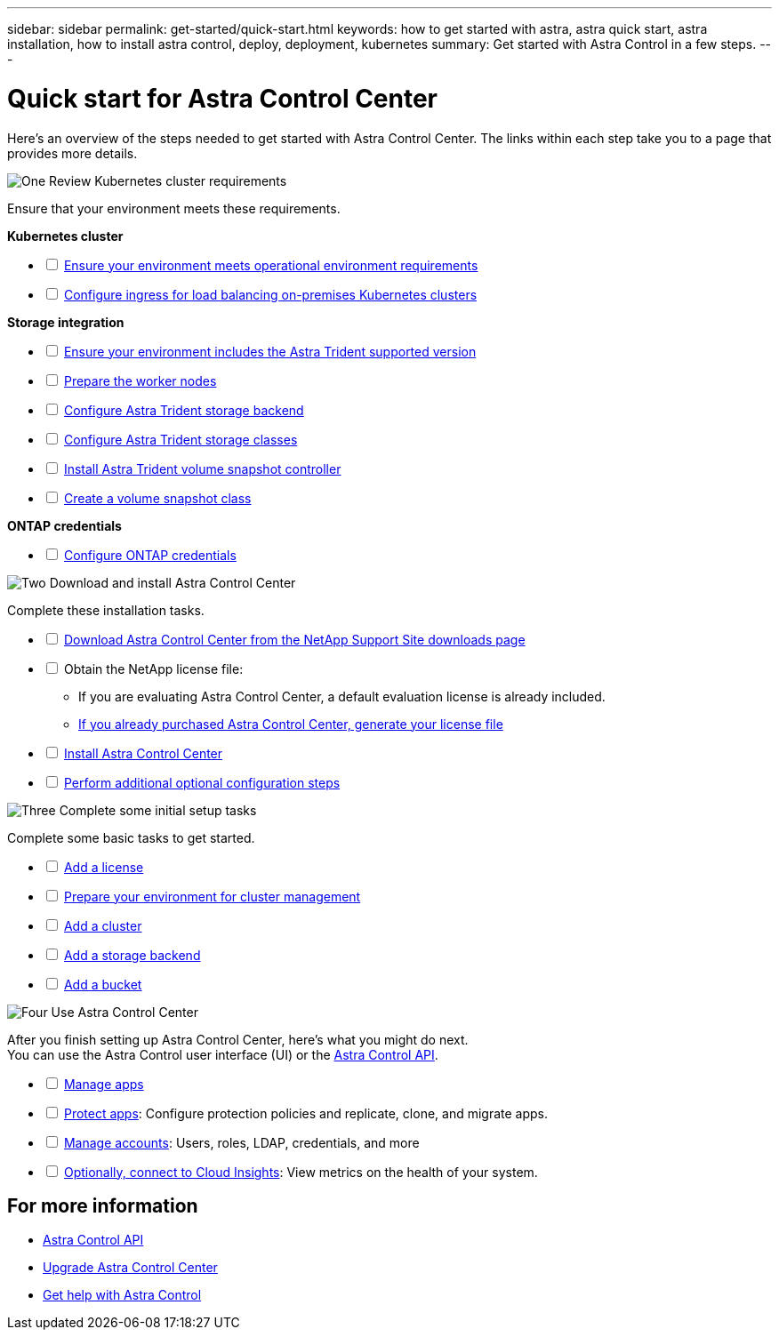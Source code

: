 ---
sidebar: sidebar
permalink: get-started/quick-start.html
keywords: how to get started with astra, astra quick start, astra installation, how to install astra control, deploy, deployment, kubernetes
summary: Get started with Astra Control in a few steps.
---

= Quick start for Astra Control Center
:hardbreaks:
:icons: font
:imagesdir: ../media/get-started/

[.lead]
Here's an overview of the steps needed to get started with Astra Control Center. The links within each step take you to a page that provides more details.



.image:https://raw.githubusercontent.com/NetAppDocs/common/main/media/number-1.png[One] Review Kubernetes cluster requirements

//[role="quick-margin-para"]
Ensure that your environment meets these requirements.


*Kubernetes cluster* 
[%interactive]
* [ ] link:../get-started/requirements.html#operational-environment-requirements[Ensure your environment meets operational environment requirements^]
 * [ ] link:../get-started/requirements.html#ingress-for-on-premises-kubernetes-clusters[Configure ingress for load balancing on-premises Kubernetes clusters^]
 
*Storage integration*
[%interactive]
* [ ] link:../get-started/requirements.html#operational-environment-requirements[Ensure your environment includes the Astra Trident supported version^]
* [ ] https://docs.netapp.com/us-en/trident/trident-use/worker-node-prep.html[Prepare the worker nodes^]
* [ ] https://docs.netapp.com/us-en/trident/trident-get-started/kubernetes-postdeployment.html#step-1-create-a-backend[Configure Astra Trident storage backend^]
* [ ] https://docs.netapp.com/us-en/trident/trident-use/manage-stor-class.html[Configure Astra Trident storage classes^]
* [ ] https://docs.netapp.com/us-en/trident/trident-use/vol-snapshots.html#deploying-a-volume-snapshot-controller[Install Astra Trident volume snapshot controller^]
* [ ] https://docs.netapp.com/us-en/trident/trident-use/vol-snapshots.html[Create a volume snapshot class^]

*ONTAP credentials*
[%interactive]
* [ ] link:../get-started/setup_overview.html#prepare-your-environment-for-cluster-management-using-astra-control[Configure ONTAP credentials^]


//[role="quick-margin-para"]
//[cols=2*,options="header",cols="10%,90%"]
//|===
//| Step
//| Item
//| 1 | Ensure your environment meets link:../get-started/requirements.html#operational-environment-requirements[operational environment requirements^]
//| 2 | Ensure your environment includes the link:../get-started/requirements.html#operational-environment-requirements[Astra Trident supported version^]
//| 3 | link:../get-started/requirements.html#ingress-for-on-premises-kubernetes-clusters[Configure ingress for load balancing on-premises Kubernetes clusters^]
//| 4 | https://docs.netapp.com/us-en/trident/trident-get-started/kubernetes-postdeployment.html#step-1-create-a-backend[Configure Trident storage backend^]
//| 5 | https://docs.netapp.com/us-en/trident/trident-use/manage-stor-class.html[Configure Trident storage classes^]
//| 6 | https://docs.netapp.com/us-en/trident/trident-use/vol-snapshots.html#deploying-a-volume-snapshot-controller[Install Trident volume snapshot controller and snapshot class^]
//| 7 | https://docs.netapp.com/us-en/trident/trident-use/vol-snapshots.html[Configure Trident storage volume snapshot controller and snapshot class^]
//| 8 | https://kubernetes.io/docs/concepts/configuration/organize-cluster-access-kubeconfig/[Configure cluster access with kubeconfig^]
//| 9 | link:../get-started/setup_overview.html#prepare-your-environment-for-cluster-management-using-astra-control[Configure ONTAP credentials^]
//|===


//[role="quick-margin-para"]
//Learn more about link:../get-started/requirements.html[Astra Control Center requirements].



.image:https://raw.githubusercontent.com/NetAppDocs/common/main/media/number-2.png[Two] Download and install Astra Control Center


//[role="quick-margin-para"]
Complete these installation tasks. 

[%interactive]
* [ ] https://mysupport.netapp.com/site/products/all/details/astra-control-center/downloads-tab[Download Astra Control Center from the NetApp Support Site downloads page^]
* [ ] Obtain the NetApp license file:

** If you are evaluating Astra Control Center, a default evaluation license is already included.

** link:../concepts/licensing.html[If you already purchased Astra Control Center, generate your license file^]

* [ ] link:../get-started/install_overview.html[Install Astra Control Center^]
* [ ] link:../get-started/configure-after-install.html[Perform additional optional configuration steps^]



.image:https://raw.githubusercontent.com/NetAppDocs/common/main/media/number-3.png[Three] Complete some initial setup tasks


//[role="quick-margin-para"]
Complete some basic tasks to get started.

[%interactive]
* [ ] link:../get-started/setup_overview.html#add-a-license-for-astra-control-center[Add a license^]
* [ ] link:../get-started/setup_overview.html#prepare-your-environment-for-cluster-management-using-astra-control[Prepare your environment for cluster management^]
* [ ] link:../get-started/setup_overview.html#add-cluster[Add a cluster^]
* [ ] link:../get-started/setup_overview.html#add-a-storage-backend[Add a storage backend^]
* [ ] link:../get-started/setup_overview.html#add-a-bucket[Add a bucket^]



//[role="quick-margin-para"]
//Learn more about the link:../get-started/setup_overview.html[initial setup process].

.image:https://raw.githubusercontent.com/NetAppDocs/common/main/media/number-4.png[Four] Use Astra Control Center


//[role="quick-margin-para"]
After you finish setting up Astra Control Center, here's what you might do next. 
You can use the Astra Control user interface (UI) or the https://docs.netapp.com/us-en/astra-automation/index.html[Astra Control API^].


[%interactive]
* [ ] link:../use/manage-apps.html[Manage apps^]
* [ ] link:../use/protection-overview.html[Protect apps^]: Configure protection policies and replicate, clone, and migrate apps.  
* [ ] link:../use/manage-local-users-and-roles.html[Manage accounts^]: Users, roles, LDAP, credentials, and more
* [ ] link:../use/monitor-protect.html#connect-to-cloud-insights[Optionally, connect to Cloud Insights^]: View metrics on the health of your system.



== For more information 

* https://docs.netapp.com/us-en/astra-automation/index.html[Astra Control API^]
* link:../use/upgrade-acc.html[Upgrade Astra Control Center^]
* link:../support/get-help.html[Get help with Astra Control^]

